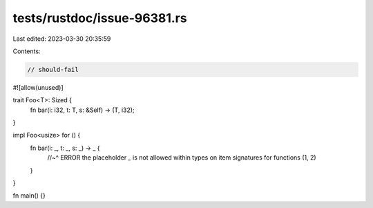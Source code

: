 tests/rustdoc/issue-96381.rs
============================

Last edited: 2023-03-30 20:35:59

Contents:

.. code-block:: rs

    // should-fail

#![allow(unused)]

trait Foo<T>: Sized {
    fn bar(i: i32, t: T, s: &Self) -> (T, i32);
}

impl Foo<usize> for () {
    fn bar(i: _, t: _, s: _) -> _ {
        //~^ ERROR the placeholder `_` is not allowed within types on item signatures for functions
        (1, 2)
    }
}

fn main() {}


